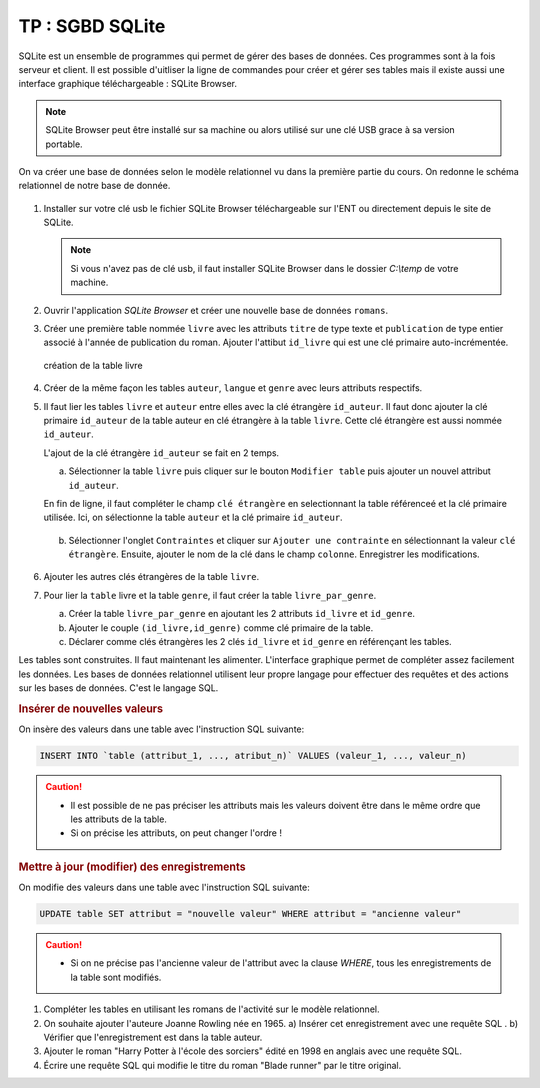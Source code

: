 TP : SGBD SQLite
================

SQLite est un ensemble de programmes qui permet de gérer des bases de données. Ces programmes sont à la fois serveur et client. Il est possible d'uitliser la ligne de commandes pour créer et gérer ses tables mais il existe aussi une interface graphique téléchargeable : SQLite Browser.

.. note::

    SQLite Browser peut être installé sur sa machine ou alors utilisé sur une clé USB grace à sa version portable. 

On va créer une base de données selon le modèle relationnel vu dans la première partie du cours. On redonne le schéma relationnel de notre base de donnée.

.. figure:: ../img/schema_relationnel_romans.png
    :align: center
    :width: 420

#.  Installer sur votre clé usb le fichier SQLite Browser téléchargeable sur l'ENT ou directement depuis le site de SQLite. 

    .. note:: 
        
        Si vous n'avez pas de clé usb, il faut installer SQLite Browser dans le dossier `C:\\temp` de votre machine.

#.  Ouvrir l'application `SQLite Browser` et créer une nouvelle base de données ``romans``.
#.  Créer une première table nommée ``livre`` avec les attributs ``titre`` de type texte et ``publication`` de type entier associé à l'année de publication du roman. Ajouter l'attibut ``id_livre`` qui est une clé primaire auto-incrémentée.

    .. figure:: ../img/bdd_romans_table_livre.png
        :align: center
        :width: 100%

        création de la table livre

#.  Créer de la même façon les tables ``auteur``, ``langue`` et ``genre`` avec leurs attributs respectifs.

#.  Il faut lier les tables ``livre`` et ``auteur`` entre elles avec la clé étrangère ``id_auteur``. Il faut donc ajouter la clé primaire ``id_auteur`` de la table auteur en clé étrangère à la table ``livre``. Cette clé étrangère est aussi nommée ``id_auteur``. 

    L'ajout de la clé étrangère ``id_auteur`` se fait en 2 temps.

    a)  Sélectionner la table ``livre`` puis cliquer sur le bouton ``Modifier table`` puis ajouter un nouvel attribut ``id_auteur``. 
    
    En fin de ligne, il faut compléter le champ ``clé étrangère`` en selectionnant la table référenceé et la clé primaire utilisée. Ici, on sélectionne la table ``auteur`` et la clé primaire ``id_auteur``.

    .. figure:: ../img/cle_etrangere_1.png
        :align: center
        :width: 560

    b)  Sélectionner l'onglet ``Contraintes`` et cliquer sur ``Ajouter une contrainte`` en sélectionnant la valeur ``clé étrangère``. Ensuite, ajouter le nom de la clé dans le champ ``colonne``. Enregistrer les modifications.

    .. figure:: ../img/cle_etrangere_2.png
        :align: center
        :width: 560

#.  Ajouter les autres clés étrangères de la table ``livre``.
#.  Pour lier la ``table`` livre et la table ``genre``, il faut créer la table ``livre_par_genre``.

    a)  Créer la table ``livre_par_genre`` en ajoutant les 2 attributs ``id_livre`` et ``id_genre``.
    b)  Ajouter le couple ``(id_livre,id_genre)`` comme clé primaire de la table.
    c)  Déclarer comme clés étrangères les 2 clés ``id_livre`` et ``id_genre`` en référençant les tables.

Les tables sont construites. Il faut maintenant les alimenter. L'interface graphique permet de compléter assez facilement les données. Les bases de données relationnel utilisent leur propre langage pour effectuer des requêtes et des actions sur les bases de données. C'est le langage SQL.


.. rubric:: Insérer de nouvelles valeurs

On insère des valeurs dans une table avec l'instruction SQL suivante:

.. code:: SQL

    INSERT INTO `table (attribut_1, ..., atribut_n)` VALUES (valeur_1, ..., valeur_n)

.. caution::

    -   Il est possible de ne pas préciser les attributs mais les valeurs doivent être dans le même ordre que les attributs de la table.
    -   Si on précise les attributs, on peut changer l'ordre !

.. rubric:: Mettre à jour (modifier) des enregistrements

On modifie des valeurs dans une table avec l'instruction SQL suivante:

.. code:: SQL

    UPDATE table SET attribut = "nouvelle valeur" WHERE attribut = "ancienne valeur"

.. caution::

    -   Si on ne précise pas l'ancienne valeur de l'attribut avec la clause `WHERE`, tous les enregistrements de la table sont modifiés.


#.  Compléter les tables en utilisant les romans de l'activité sur le modèle relationnel.
#.  On souhaite ajouter l'auteure Joanne Rowling née en 1965.
    a)  Insérer cet enregistrement avec une requête SQL .
    b)  Vérifier que l'enregistrement est dans la table auteur.
#.  Ajouter le roman "Harry Potter à l'école des sorciers" édité en 1998 en anglais avec une requête SQL.
#.  Écrire une requête SQL qui modifie le titre du roman "Blade runner" par le titre original.
